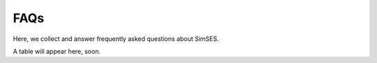.. _ref-to-faqs:

FAQs
==============================


Here, we collect and answer frequently asked questions about SimSES.

A table will appear here, soon.
